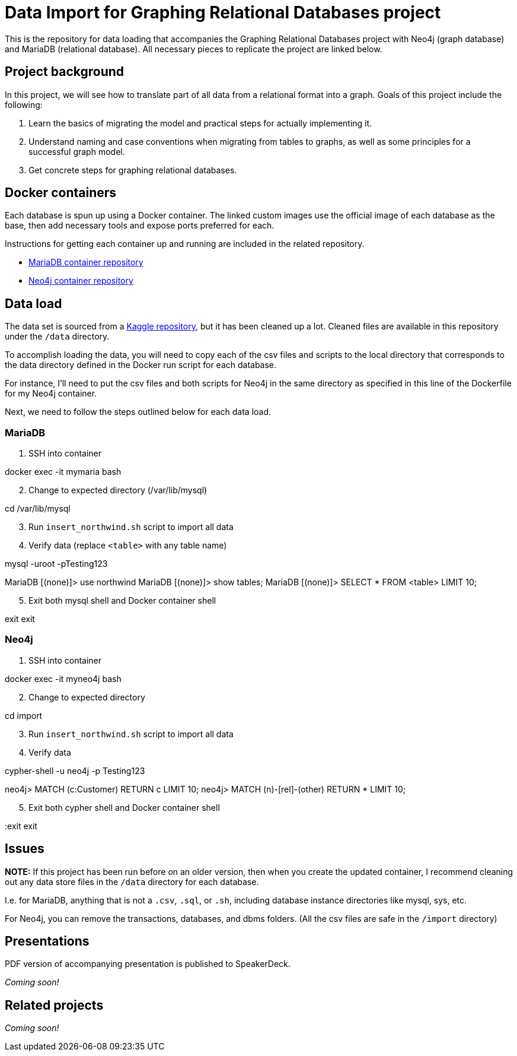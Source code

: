 = Data Import for Graphing Relational Databases project

This is the repository for data loading that accompanies the Graphing Relational Databases project with Neo4j (graph database) and MariaDB (relational database). All necessary pieces to replicate the project are linked below.

== Project background

In this project, we will see how to translate part of all data from a relational format into a graph. Goals of this project include the following:

1. Learn the basics of migrating the model and practical steps for actually implementing it.
2. Understand naming and case conventions when migrating from tables to graphs, as well as some principles for a successful graph model.
3. Get concrete steps for graphing relational databases.

== Docker containers

Each database is spun up using a Docker container. The linked custom images use the official image of each database as the base, then add necessary tools and expose ports preferred for each.

Instructions for getting each container up and running are included in the related repository.

* https://github.com/JMHReif/docker-maria[MariaDB container repository^]
* https://github.com/JMHReif/docker-neo4j[Neo4j container repository^]

== Data load

The data set is sourced from a https://www.kaggle.com/datasets/ylchang/coffee-shop-sample-data-1113[Kaggle repository^], but it has been cleaned up a lot. Cleaned files are available in this repository under the `/data` directory.

To accomplish loading the data, you will need to copy each of the csv files and scripts to the local directory that corresponds to the data directory defined in the Docker run script for each database.

For instance, I'll need to put the csv files and both scripts for Neo4j in the same directory as specified in this line of the Dockerfile for my Neo4j container.

Next, we need to follow the steps outlined below for each data load.

=== MariaDB

1. SSH into container
[source,bash]
--
docker exec -it mymaria bash
--

[start=2]
2. Change to expected directory (/var/lib/mysql)
[source,bash]
--
cd /var/lib/mysql
--

[start=3]
3. Run `insert_northwind.sh` script to import all data
[source,bash]
--
./insert_northwind.sh
--

[start=4]
4. Verify data (replace `<table>` with any table name)
[source,bash]
--
mysql -uroot -pTesting123

MariaDB [(none)]> use northwind
MariaDB [(none)]> show tables;
MariaDB [(none)]> SELECT * FROM <table> LIMIT 10;
--

[start=5]
5. Exit both mysql shell and Docker container shell
[source,bash]
--
exit
exit
--

=== Neo4j

1. SSH into container
[source,bash]
--
docker exec -it myneo4j bash
--

[start=2]
2. Change to expected directory
[source,bash]
--
cd import
--

[start=3]
3. Run `insert_northwind.sh` script to import all data
[source,bash]
--
./insert_northwind.sh
--

[start=4]
4. Verify data
[source,bash]
--
cypher-shell -u neo4j -p Testing123

neo4j> MATCH (c:Customer) RETURN c LIMIT 10;
neo4j> MATCH (n)-[rel]-(other) RETURN * LIMIT 10;
--

[start=5]
5. Exit both cypher shell and Docker container shell
[source,bash]
--
:exit
exit
--

== Issues

*NOTE:* If this project has been run before on an older version, then when you create the updated container, I recommend cleaning out any data store files in the `/data` directory for each database.

I.e. for MariaDB, anything that is not a `.csv`, `.sql`, or `.sh`, including database instance directories like mysql, sys, etc.

For Neo4j, you can remove the transactions, databases, and dbms folders. (All the csv files are safe in the `/import` directory)

== Presentations

PDF version of accompanying presentation is published to SpeakerDeck.

_Coming soon!_

== Related projects

_Coming soon!_